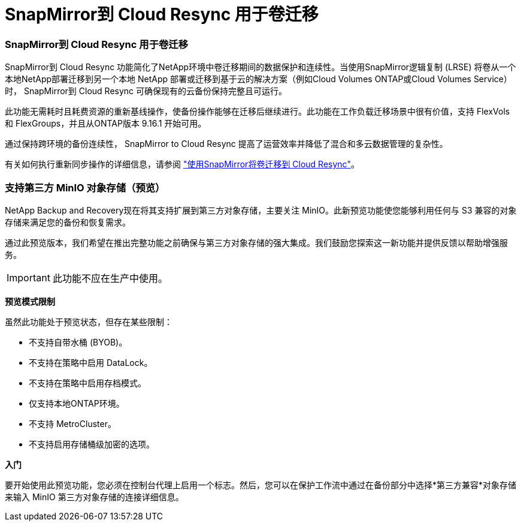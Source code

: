 = SnapMirror到 Cloud Resync 用于卷迁移
:allow-uri-read: 




=== SnapMirror到 Cloud Resync 用于卷迁移

SnapMirror到 Cloud Resync 功能简化了NetApp环境中卷迁移期间的数据保护和连续性。当使用SnapMirror逻辑复制 (LRSE) 将卷从一个本地NetApp部署迁移到另一个本地 NetApp 部署或迁移到基于云的解决方案（例如Cloud Volumes ONTAP或Cloud Volumes Service）时， SnapMirror到 Cloud Resync 可确保现有的云备份保持完整且可运行。

此功能无需耗时且耗费资源的重新基线操作，使备份操作能够在迁移后继续进行。此功能在工作负载迁移场景中很有价值，支持 FlexVols 和 FlexGroups，并且从ONTAP版本 9.16.1 开始可用。

通过保持跨环境的备份连续性， SnapMirror to Cloud Resync 提高了运营效率并降低了混合和多云数据管理的复杂性。

有关如何执行重新同步操作的详细信息，请参阅 https://docs.netapp.com/us-en/data-services-backup-recovery/prev-ontap-migrate-resync.html["使用SnapMirror将卷迁移到 Cloud Resync"]。



=== 支持第三方 MinIO 对象存储（预览）

NetApp Backup and Recovery现在将其支持扩展到第三方对象存储，主要关注 MinIO。此新预览功能使您能够利用任何与 S3 兼容的对象存储来满足您的备份和恢复需求。

通过此预览版本，我们希望在推出完整功能之前确保与第三方对象存储的强大集成。我们鼓励您探索这一新功能并提供反馈以帮助增强服务。


IMPORTANT: 此功能不应在生产中使用。

*预览模式限制*

虽然此功能处于预览状态，但存在某些限制：

* 不支持自带水桶 (BYOB)。
* 不支持在策略中启用 DataLock。
* 不支持在策略中启用存档模式。
* 仅支持本地ONTAP环境。
* 不支持 MetroCluster。
* 不支持启用存储桶级加密的选项。


*入门*

要开始使用此预览功能，您必须在控制台代理上启用一个标志。然后，您可以在保护工作流中通过在备份部分中选择*第三方兼容*对象存储来输入 MinIO 第三方对象存储的连接详细信息。
